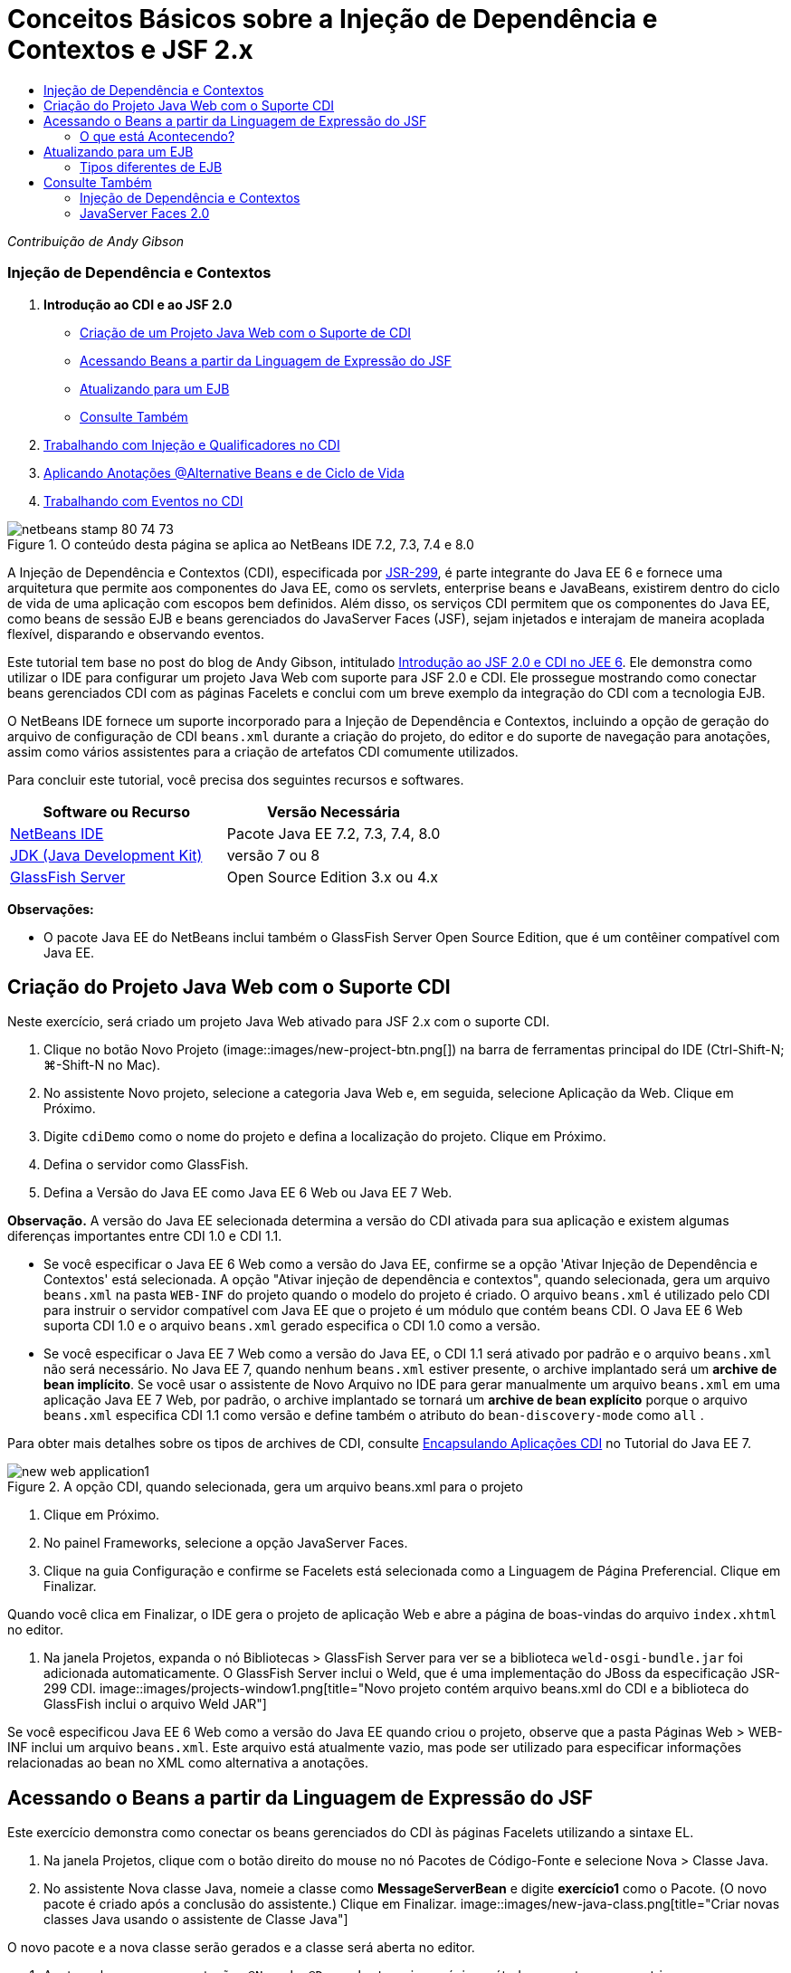 // 
//     Licensed to the Apache Software Foundation (ASF) under one
//     or more contributor license agreements.  See the NOTICE file
//     distributed with this work for additional information
//     regarding copyright ownership.  The ASF licenses this file
//     to you under the Apache License, Version 2.0 (the
//     "License"); you may not use this file except in compliance
//     with the License.  You may obtain a copy of the License at
// 
//       http://www.apache.org/licenses/LICENSE-2.0
// 
//     Unless required by applicable law or agreed to in writing,
//     software distributed under the License is distributed on an
//     "AS IS" BASIS, WITHOUT WARRANTIES OR CONDITIONS OF ANY
//     KIND, either express or implied.  See the License for the
//     specific language governing permissions and limitations
//     under the License.
//

= Conceitos Básicos sobre a Injeção de Dependência e Contextos e JSF 2.x
:jbake-type: tutorial
:jbake-tags: tutorials 
:jbake-status: published
:syntax: true
:toc: left
:toc-title:
:description: Conceitos Básicos sobre a Injeção de Dependência e Contextos e JSF 2.x - Apache NetBeans
:keywords: Apache NetBeans, Tutorials, Conceitos Básicos sobre a Injeção de Dependência e Contextos e JSF 2.x

_Contribuição de Andy Gibson_


=== Injeção de Dependência e Contextos

1. *Introdução ao CDI e ao JSF 2.0*
* <<creating,Criação de um Projeto Java Web com o Suporte de CDI>>
* <<named,Acessando Beans a partir da Linguagem de Expressão do JSF>>
* <<upgrading,Atualizando para um EJB>>
* <<seealso,Consulte Também>>
2. link:cdi-inject.html[+Trabalhando com Injeção e Qualificadores no CDI+]
3. link:cdi-validate.html[+Aplicando Anotações @Alternative Beans e de Ciclo de Vida+]
4. link:cdi-events.html[+Trabalhando com Eventos no CDI+]

image::images/netbeans-stamp-80-74-73.png[title="O conteúdo desta página se aplica ao NetBeans IDE 7.2, 7.3, 7.4 e 8.0"]

A Injeção de Dependência e Contextos (CDI), especificada por link:http://jcp.org/en/jsr/detail?id=299[+JSR-299+], é parte integrante do Java EE 6 e fornece uma arquitetura que permite aos componentes do Java EE, como os servlets, enterprise beans e JavaBeans, existirem dentro do ciclo de vida de uma aplicação com escopos bem definidos. Além disso, os serviços CDI permitem que os componentes do Java EE, como beans de sessão EJB e beans gerenciados do JavaServer Faces (JSF), sejam injetados e interajam de maneira acoplada flexível, disparando e observando eventos.

Este tutorial tem base no post do blog de Andy Gibson, intitulado link:http://www.andygibson.net/blog/index.php/2009/12/16/getting-started-with-jsf-2-0-and-cdi-in-jee-6-part-1/[+Introdução ao JSF 2.0 e CDI no JEE 6+]. Ele demonstra como utilizar o IDE para configurar um projeto Java Web com suporte para JSF 2.0 e CDI. Ele prossegue mostrando como conectar beans gerenciados CDI com as páginas Facelets e conclui com um breve exemplo da integração do CDI com a tecnologia EJB.

O NetBeans IDE fornece um suporte incorporado para a Injeção de Dependência e Contextos, incluindo a opção de geração do arquivo de configuração de CDI `beans.xml` durante a criação do projeto, do editor e do suporte de navegação para anotações, assim como vários assistentes para a criação de artefatos CDI comumente utilizados.


Para concluir este tutorial, você precisa dos seguintes recursos e softwares.

|===
|Software ou Recurso |Versão Necessária 

|link:https://netbeans.org/downloads/index.html[+NetBeans IDE+] |Pacote Java EE 7.2, 7.3, 7.4, 8.0 

|link:http://www.oracle.com/technetwork/java/javase/downloads/index.html[+JDK (Java Development Kit)+] |versão 7 ou 8 

|link:http://glassfish.dev.java.net/[+GlassFish Server+] |Open Source Edition 3.x ou 4.x 
|===

*Observações:*

* O pacote Java EE do NetBeans inclui também o GlassFish Server Open Source Edition, que é um contêiner compatível com Java EE.



[[creating]]
== Criação do Projeto Java Web com o Suporte CDI

Neste exercício, será criado um projeto Java Web ativado para JSF 2.x com o suporte CDI.

1. Clique no botão Novo Projeto (image::images/new-project-btn.png[]) na barra de ferramentas principal do IDE (Ctrl-Shift-N; ⌘-Shift-N no Mac).
2. No assistente Novo projeto, selecione a categoria Java Web e, em seguida, selecione Aplicação da Web. Clique em Próximo.
3. Digite `cdiDemo` como o nome do projeto e defina a localização do projeto. Clique em Próximo.
4. Defina o servidor como GlassFish.
5. Defina a Versão do Java EE como Java EE 6 Web ou Java EE 7 Web.

*Observação.* A versão do Java EE selecionada determina a versão do CDI ativada para sua aplicação e existem algumas diferenças importantes entre CDI 1.0 e CDI 1.1.

* Se você especificar o Java EE 6 Web como a versão do Java EE, confirme se a opção 'Ativar Injeção de Dependência e Contextos' está selecionada. A opção "Ativar injeção de dependência e contextos", quando selecionada, gera um arquivo `beans.xml` na pasta `WEB-INF` do projeto quando o modelo do projeto é criado. O arquivo `beans.xml` é utilizado pelo CDI para instruir o servidor compatível com Java EE que o projeto é um módulo que contém beans CDI. O Java EE 6 Web suporta CDI 1.0 e o arquivo `beans.xml` gerado especifica o CDI 1.0 como a versão.
* Se você especificar o Java EE 7 Web como a versão do Java EE, o CDI 1.1 será ativado por padrão e o arquivo  ``beans.xml``  não será necessário. No Java EE 7, quando nenhum  ``beans.xml``  estiver presente, o archive implantado será um *archive de bean implícito*. Se você usar o assistente de Novo Arquivo no IDE para gerar manualmente um arquivo `beans.xml` em uma aplicação Java EE 7 Web, por padrão, o archive implantado se tornará um *archive de bean explícito* porque o arquivo `beans.xml` especifica CDI 1.1 como versão e define também o atributo do  ``bean-discovery-mode``  como  ``all`` .

Para obter mais detalhes sobre os tipos de archives de CDI, consulte link:http://docs.oracle.com/javaee/7/tutorial/doc/cdi-adv001.htm[+Encapsulando Aplicações CDI+] no Tutorial do Java EE 7.

image::images/new-web-application1.png[title="A opção CDI, quando selecionada, gera um arquivo beans.xml para o projeto"]
6. Clique em Próximo.
7. No painel Frameworks, selecione a opção JavaServer Faces.
8. Clique na guia Configuração e confirme se Facelets está selecionada como a Linguagem de Página Preferencial. Clique em Finalizar.

Quando você clica em Finalizar, o IDE gera o projeto de aplicação Web e abre a página de boas-vindas do arquivo `index.xhtml` no editor.

9. Na janela Projetos, expanda o nó Bibliotecas > GlassFish Server para ver se a biblioteca `weld-osgi-bundle.jar` foi adicionada automaticamente. O GlassFish Server inclui o Weld, que é uma implementação do JBoss da especificação JSR-299 CDI. 
image::images/projects-window1.png[title="Novo projeto contém arquivo beans.xml do CDI e a biblioteca do GlassFish inclui o arquivo Weld JAR"]

Se você especificou Java EE 6 Web como a versão do Java EE quando criou o projeto, observe que a pasta Páginas Web > WEB-INF inclui um arquivo `beans.xml`. Este arquivo está atualmente vazio, mas pode ser utilizado para especificar informações relacionadas ao bean no XML como alternativa a anotações.


[[named]]
== Acessando o Beans a partir da Linguagem de Expressão do JSF

Este exercício demonstra como conectar os beans gerenciados do CDI às páginas Facelets utilizando a sintaxe EL.

1. Na janela Projetos, clique com o botão direito do mouse no nó Pacotes de Código-Fonte e selecione Nova > Classe Java.
2. No assistente Nova classe Java, nomeie a classe como *MessageServerBean* e digite *exercício1* como o Pacote. (O novo pacote é criado após a conclusão do assistente.) Clique em Finalizar. 
image::images/new-java-class.png[title="Criar novas classes Java usando o assistente de Classe Java"]

O novo pacote e a nova classe serão gerados e a classe será aberta no editor.

3. Anote a classe com as anotações `@Named` e `@Dependent` e crie um único método para retornar uma string.

[source,java]
----

package exercise1;

*import javax.enterprise.context.Dependent;
import javax.inject.Named;*

*@Dependent
@Named*
public class MessageServerBean {

    *public String getMessage() {
        return "Hello World!";
    }*
}
----

Conforme você digita as anotações `@Dependent` e `@Named`, pressione Ctrl-Espaço para chamar o suporte ao preenchimento de código do editor, bem como a documentação Javadoc. Se aplicar a anotação utilizando os recursos de autocompletar código (ou seja, selecionar a anotação apropriada e pressionar Enter), a instrução `import` será automaticamente adicionada ao arquivo. No pop-up Javadoc você também pode clicar no botão "Mostrar documentação em browser externo da Web" (image::images/external-web-browser-btn.png[]) para exibir o Javadoc de tamanho completo em uma janela separada.

*Observação.* A anotação  ``@Dependent``  define o escopo do bean gerenciado. Em um *archive de bean implícito*, um bean gerenciado só pode ser descoberto e gerenciado pelo contêiner quando um escopo é especificado. A aplicação neste tutorial será encapsulada como um archive de bean implícito se você especificou o Java EE 7 Web como a versão do Java EE quando criou o projeto e não criou  ``beans.xml`` . Para obter detalhes sobre como especificar o escopo de beans gerenciados, consulte link:http://docs.oracle.com/javaee/7/tutorial/doc/jsf-configure001.htm[+Usando Anotações para Configurar Beans Gerenciados+] no Tutorial do Java EE 7.

4. Salve o arquivo (Ctrl-S; ⌘-S no Mac). Com a adição da anotação `@Named`, a classe `MessageServerBean` se torna um _bean gerenciado_, como definido pelo CDI.
5. Vá para a página Facelets `index.xhtml` (pressione Crtl-Tab) no editor e adicione o seguinte conteúdo às tags `<h:body>`.

[source,xml]
----

<h:body>
    Hello from Facelets
    *<br/>
    Message is: #{messageServerBean.message}
    <br/>
    Message Server Bean is: #{messageServerBean}*
</h:body>
----
[tips]#Você pode pressionar Ctrl-Espaço nas expressões EL para aproveitar as sugestões da funcionalidade autocompletar código. A funcionalidade autocompletar código do editor lista os beans gerenciados e suas propriedades. Como a anotação `@Named` transforma a classe `MessageServerBean` em um bean gerenciado CDI, ela se torna acessível na sintaxe EL, como se fosse um bean gerenciado JSF.# 
image::images/facelets-el-completion.png[title="Criar novas classes Java usando o assistente de Classe Java"]
6. Clique no botão Executar Projeto (image::images/run-project-btn.png[]) na barra de ferramentas principal do IDE. O projeto será compilado e implantado no GlassFish e a página de boas-vindas da aplicação (`index.xhtml`) será aberta no browser. Você poderá ver a mensagem "Olá Mundo!" do `MessageServerBean` exibida na página. 
image::images/browser-output1.png[title="A página de boas-vindas da aplicação exibe detalhes do MessageServerBean"]
7. Volte para o bean da mensagem e altere a mensagem para algo diferente (ex., "Olá Weld!"). Salve o arquivo (Ctrl-S;⌘-S no Mac) e, em seguida, atualize o browser. A nova mensagem aparecerá automaticamente. Graças à Implantação do IDE no recurso Salvar, quaisquer alterações salvas resultarão em compilação automática e reimplantação no servidor. 

A partir da terceira linha da página você poderá ver que o nome da classe é `exercise1.MessageServerBean`. Observe que o bean é só um POJO (Plain Old Java Object - Objeto Java Antigo Simples). Embora esteja desenvolvendo no Java EE, não há hierarquia de classe complexa envolvida em camadas de transações, interceptores e todas as coisas "pesadas" que se costuma ouvir.


=== O que está Acontecendo?

Quando a aplicação é implantada, o servidor procura os beans gerenciados do CDI. Em uma aplicação Java EE 7, as classes do caminho são verificadas em busca de anotações de CDI por padrão. Em uma aplicação Java EE 6, as classes serão verificadas em busca de anotações de CDI se o módulo contiver um arquivo `beans.xml`. Em um módulo CDI, todos os beans são registrados com Weld, e a anotação `@Named` é utilizada para coincidir os beans com os pontos de injeção. Quando a página `index.xhtml` foi renderizada, o JSF tentou resolver o valor de `messageServerBean` na página, utilizando os resolvedores de expressão registrados no JSF. Um deles é o Resolvedor Weld EL, que tem a classe `MessageServerBean` registrada sob o nome `messageServerBean`. Poderíamos ter especificado um nome diferente com a anotação `@Named`, mas, como não fizemos isso, ele foi registrado sob o nome default, sendo que o nome da classe tem a primeira letra minúscula. O resolvedor Weld retorna uma instância desse bean em resposta à solicitação do JSF. A nomeação do bean só é necessária quando expressões EL são utilizadas e não deve ser utilizada como um mecanismo para injeção, já que o CDI fornece injeção segura por tipo de classe e anotações do qualificador.



[[upgrading]]
== Atualizando para um EJB

Como estamos utilizando uma pilha Java EE, podemos facilmente implantar o bean como um EJB com algumas pequenas alterações, graças ao EJB 3.1.

1. Abra o `MessageServerBean` e adicione a anotação `javax.ejb.Stateless` no nível da classe e altere a string para "Hello EJB!".

[source,java]
----

package exercise1;

*import javax.ejb.Stateless;*
import javax.enterprise.context.Dependent;
import javax.inject.Named;

/**
 *
 * @author nbuser
 */
@Dependent
@Named
*@Stateless*
public class MessageServerBean {

    public String getMessage() {
        return "*Hello EJB!*";
    }
}
----
2. Salve o arquivo (Ctrl-S; ⌘-S no Mac), vá para o browser e atualize-o. Um resultado semelhante ao seguinte será visto: 
image::images/browser-output-ejb1.png[title="Usar a anotação @stateless transforma o MessageServerBean em um EJB"] 
De uma maneira impressionante, transformamos o POJO em um EJB com todas as funcionalidades com apenas uma anotação. Salvamos as alterações, atualizamos a página, e nossas alterações apareceram. Ao fazer isso, não foi necessário criar nenhuma configuração estranha do projeto, interfaces locais ou descritores de implantação obscuros.


=== Tipos diferentes de EJB

Você também pode tentar utilizar a anotação `@Stateful`. Outra alternativa, seria tentar a nova anotação `@Singleton` para instâncias singleton. Se fizer isso, poderá notar que há duas anotações: `javax.ejb.Singleton` e `javax.inject.Singleton`. Por que dois singletons? O singleton CDI (`javax.inject.Singleton`) lhe permite definir uma instância singleton fora do EJB, no caso de utilizar o CDI em um ambiente não-EJB. O singleton EJB (`javax.ejb.Singleton`) fornece todas as funcionalidades de um EJB, como gerenciamento de transação. Portanto, você pode optar, dependendo da necessidade e se está trabalhando em um ambiente EJB.

link:/about/contact_form.html?to=3&subject=Feedback:%20Getting%20Started%20with%20CDI%20and%20JSF%202.0[+Enviar Feedback neste Tutorial+]



[[seealso]]
== Consulte Também

O foco do próximo artigo desta série está na injeção CDI e oferece uma visão melhor do uso de CDI para gerenciar dependências em um ambiente Java EE.

* link:cdi-inject.html[+Trabalhando com Injeção e Qualificadores no CDI+]

Para obter mais informações sobre o CDI e o JSF 2.0, consulte os seguintes recursos.


=== Injeção de Dependência e Contextos

* link:cdi-validate.html[+Aplicando Anotações @Alternative Beans e de Ciclo de Vida+]
* link:cdi-events.html[+Trabalhando com Eventos no CDI+]
* link:http://blogs.oracle.com/enterprisetechtips/entry/using_cdi_and_dependency_injection[+Dica Técnica do Enterprise: Utilizando Injeção de Dependência e de CDI para Java em uma Aplicação JSF 2.0+]
* link:http://docs.oracle.com/javaee/7/tutorial/doc/cdi-basic.htm[+O Tutorial do Java EE 6: Introdução à Injeção de Dependência e Contextos para Java EE+]
* link:http://jcp.org/en/jsr/detail?id=299[+JSR 299: Especificação para Injeção de Dependência e Contextos+]


=== JavaServer Faces 2.0

* link:../web/jsf20-intro.html[+Introdução ao JavaServer Faces 2.x+]
* link:../web/jsf20-crud.html[+Gerando uma Aplicação CRUD JavaServer Faces 2.x Usando um Banco de Dados+]
* link:../../samples/scrum-toys.html[+Scrum Toys: A Aplicação de Amostra Completa do JSF 2.0+]
* link:http://www.oracle.com/technetwork/java/javaee/javaserverfaces-139869.html[+Tecnologia JavaServer Faces+] (homepage Oficial)
* link:http://docs.oracle.com/javaee/7/tutorial/doc/jsf-page.htm[+O Tutorial do Java EE 7: Usando a Tecnologia JavaServer Faces em Páginas Web+]
* link:http://jcp.org/en/jsr/summary?id=314[+JSR 314: Especificação para o JavaServer Faces 2.0+]
